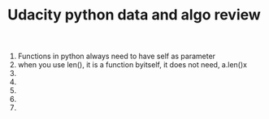 #+TITLE: Udacity python data and algo review
1) Functions in python always need to have self as parameter 
2) when you use len(), it is a function byitself, it does not need, a.len()x
3) 
4) 
5) 
6) 
7) 
